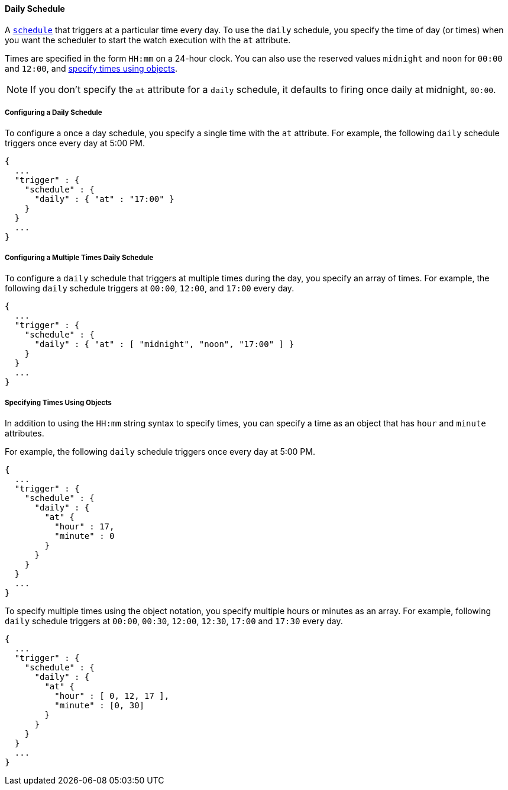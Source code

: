 [[schedule-daily]]
==== Daily Schedule

A <<trigger-schedule, `schedule`>> that triggers at a particular time 
every day. To use the `daily` schedule, you specify the time of day (or times)
when you want the scheduler to start the watch execution with the `at` attribute. 

Times are specified in the 
form `HH:mm` on a 24-hour clock. You can also use the reserved values 
`midnight` and `noon` for `00:00` and `12:00`, and <<specifying-times-using-objects, specify times using objects>>.

NOTE: If you don't specify the `at` attribute for a `daily` schedule, it defaults 
to firing once daily at  midnight, `00:00`.  

===== Configuring a Daily Schedule
To configure a once a day schedule, you specify a single time with the `at` 
attribute.  For example, the following `daily` schedule triggers once every day at 5:00 PM.

[source,json]
--------------------------------------------------
{
  ...
  "trigger" : {
    "schedule" : {
      "daily" : { "at" : "17:00" }
    }
  }
  ...
}
--------------------------------------------------

===== Configuring a Multiple Times Daily Schedule
To configure a `daily` schedule that triggers at multiple times during the day, you specify
an array of times. For example, the following `daily` schedule triggers at `00:00`, `12:00`, and 
`17:00` every day. 

[source,json]
--------------------------------------------------
{
  ...
  "trigger" : {
    "schedule" : {
      "daily" : { "at" : [ "midnight", "noon", "17:00" ] }
    }
  }
  ...
}
--------------------------------------------------

[[specifying-times-using-objects]]
===== Specifying Times Using Objects
In addition to using the `HH:mm` string syntax to specify times, you
can specify a time as an object that has `hour` and `minute` attributes. 

For example, the following `daily` schedule triggers once every day at 5:00 PM.

[source,json]
--------------------------------------------------
{
  ...
  "trigger" : {
    "schedule" : {
      "daily" : {
        "at" {
          "hour" : 17,
          "minute" : 0
        }
      }
    }
  }
  ...
}
--------------------------------------------------

To specify multiple times using the object notation, you specify multiple hours or minutes as an array. 
For example, following `daily` schedule triggers at `00:00`, `00:30`, `12:00`, `12:30`, `17:00` and `17:30`
every day.


[source,json]
--------------------------------------------------
{
  ...
  "trigger" : {
    "schedule" : {
      "daily" : {
        "at" {
          "hour" : [ 0, 12, 17 ],
          "minute" : [0, 30]
        }
      }
    }
  }
  ...
}
--------------------------------------------------


